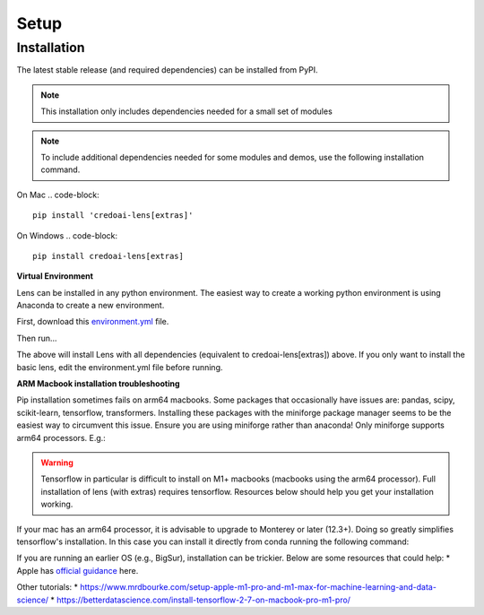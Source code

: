 Setup
======

Installation
-------------

The latest stable release (and required dependencies) can be installed from PyPI.

.. note::
   This installation only includes dependencies needed for a small set of modules

.. code-block::
   pip install credoai-lens

.. note::
   To include additional dependencies needed for some modules and demos, use the 
   following installation command. 

On Mac
.. code-block::
   pip install 'credoai-lens[extras]'

On Windows
.. code-block::
   pip install credoai-lens[extras]


**Virtual Environment**

Lens can be installed in any python environment. The easiest way to create a working
python environment is using Anaconda to create a new environment. 

First, download this `environment.yml <https://github.com/credo-ai/credoai_lens/blob/develop/environment.yml>`_ file.

Then run...

.. code-block::
   conda env create --file {path-to-environment.yml}

The above will install Lens with all dependencies (equivalent to credoai-lens[extras]) above. If
you only want to install the basic lens, edit the environment.yml file before running.

**ARM Macbook installation troubleshooting**

Pip installation sometimes fails on arm64 macbooks. Some packages that occasionally have issues are:
pandas, scipy, scikit-learn, tensorflow, transformers.
Installing these packages with the miniforge package manager seems to be
the easiest way to circumvent this issue. Ensure you are using miniforge rather than anaconda!
Only miniforge supports arm64 processors. E.g.:

.. code-block::
   conda install -c conda-forge -c huggingface pandas scipy scikit-learn tensorflow transformers

.. warning::
   Tensorflow in particular is difficult to install on M1+ macbooks (macbooks using
   the arm64 processor). Full installation of lens (with extras) requires tensorflow. 
   Resources below should help you get your installation working.

If your mac has an arm64 processor, it is advisable to upgrade to Monterey or later (12.3+). Doing
so greatly simplifies tensorflow's installation. In this case you can install it directly from
conda running the following command:

.. code-block::
   conda install -c conda-forge tensorflow

If you are running an earlier OS (e.g., BigSur), installation can be trickier. Below
are some resources that could help:
* Apple has `official guidance <https://github.com/apple/tensorflow_macos/issues/153>`_ here.

Other tutorials:
* https://www.mrdbourke.com/setup-apple-m1-pro-and-m1-max-for-machine-learning-and-data-science/
* https://betterdatascience.com/install-tensorflow-2-7-on-macbook-pro-m1-pro/